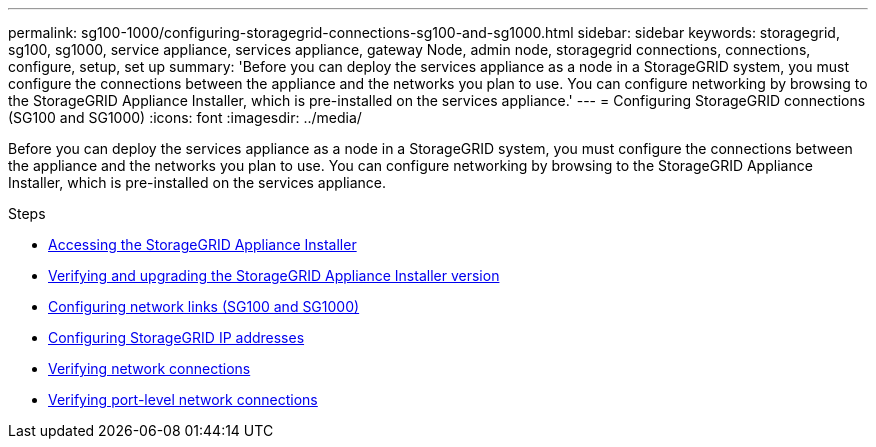 ---
permalink: sg100-1000/configuring-storagegrid-connections-sg100-and-sg1000.html
sidebar: sidebar
keywords: storagegrid, sg100, sg1000, service appliance, services appliance, gateway Node, admin node, storagegrid connections, connections, configure, setup, set up
summary: 'Before you can deploy the services appliance as a node in a StorageGRID system, you must configure the connections between the appliance and the networks you plan to use. You can configure networking by browsing to the StorageGRID Appliance Installer, which is pre-installed on the services appliance.'
---
= Configuring StorageGRID connections (SG100 and SG1000)
:icons: font
:imagesdir: ../media/

[.lead]
Before you can deploy the services appliance as a node in a StorageGRID system, you must configure the connections between the appliance and the networks you plan to use. You can configure networking by browsing to the StorageGRID Appliance Installer, which is pre-installed on the services appliance.

.Steps

* xref:accessing-storagegrid-appliance-installer-sg100-and-sg1000.adoc[Accessing the StorageGRID Appliance Installer]
* xref:verifying-and-upgrading-storagegrid-appliance-installer-version.adoc[Verifying and upgrading the StorageGRID Appliance Installer version]
* xref:configuring-network-links-sg100-and-sg1000.adoc[Configuring network links (SG100 and SG1000)]
* xref:configuring-storagegrid-ip-addresses-sg100-and-sg1000.adoc[Configuring StorageGRID IP addresses]
* xref:verifying-network-connections.adoc[Verifying network connections]
* xref:verifying-port-level-network-connections.adoc[Verifying port-level network connections]
